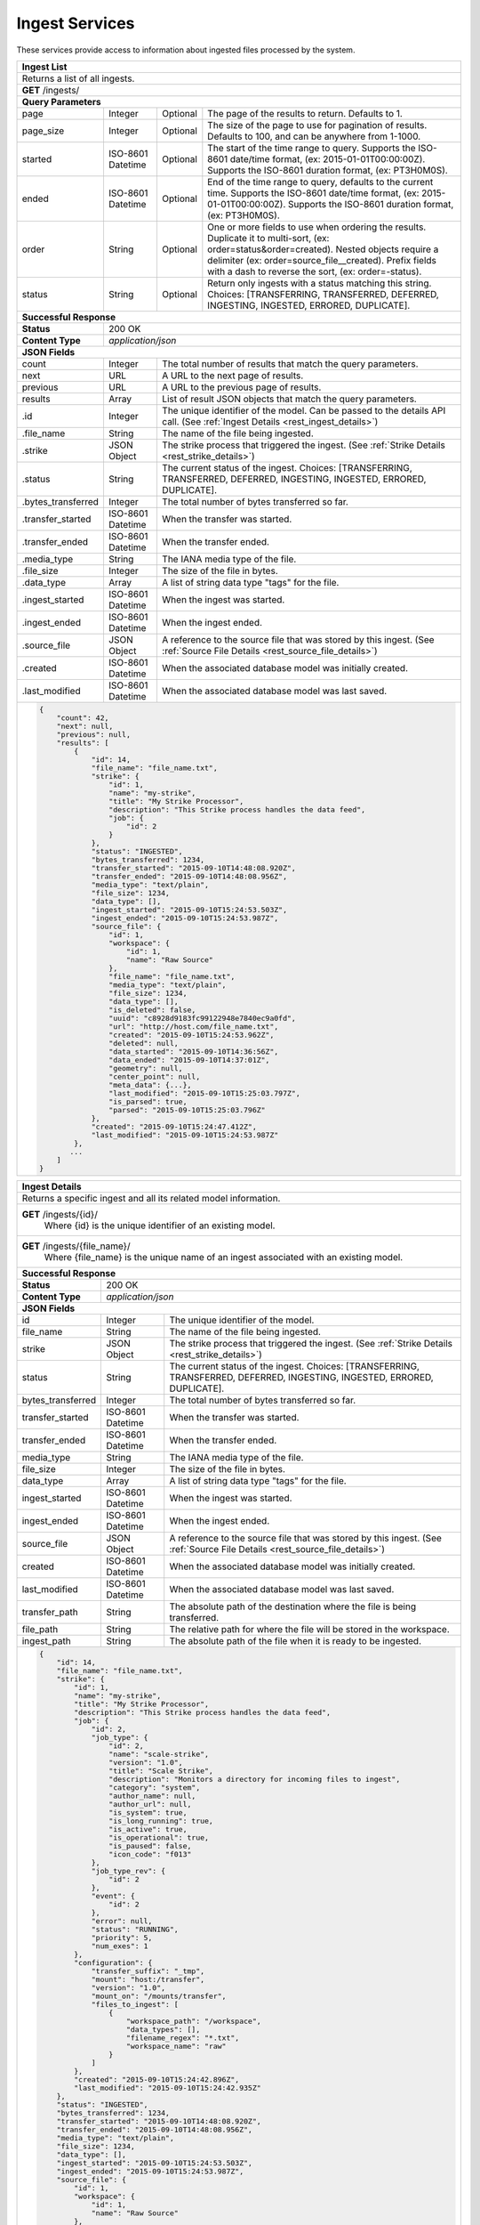 
.. _rest_ingest:

Ingest Services
===============================================================================

These services provide access to information about ingested files processed by the system.

.. _rest_ingest_list:

+-------------------------------------------------------------------------------------------------------------------------+
| **Ingest List**                                                                                                         |
+=========================================================================================================================+
| Returns a list of all ingests.                                                                                          |
+-------------------------------------------------------------------------------------------------------------------------+
| **GET** /ingests/                                                                                                       |
+-------------------------------------------------------------------------------------------------------------------------+
| **Query Parameters**                                                                                                    |
+--------------------+-------------------+----------+---------------------------------------------------------------------+
| page               | Integer           | Optional | The page of the results to return. Defaults to 1.                   |
+--------------------+-------------------+----------+---------------------------------------------------------------------+
| page_size          | Integer           | Optional | The size of the page to use for pagination of results.              |
|                    |                   |          | Defaults to 100, and can be anywhere from 1-1000.                   |
+--------------------+-------------------+----------+---------------------------------------------------------------------+
| started            | ISO-8601 Datetime | Optional | The start of the time range to query.                               |
|                    |                   |          | Supports the ISO-8601 date/time format, (ex: 2015-01-01T00:00:00Z). |
|                    |                   |          | Supports the ISO-8601 duration format, (ex: PT3H0M0S).              |
+--------------------+-------------------+----------+---------------------------------------------------------------------+
| ended              | ISO-8601 Datetime | Optional | End of the time range to query, defaults to the current time.       |
|                    |                   |          | Supports the ISO-8601 date/time format, (ex: 2015-01-01T00:00:00Z). |
|                    |                   |          | Supports the ISO-8601 duration format, (ex: PT3H0M0S).              |
+--------------------+-------------------+----------+---------------------------------------------------------------------+
| order              | String            | Optional | One or more fields to use when ordering the results.                |
|                    |                   |          | Duplicate it to multi-sort, (ex: order=status&order=created).       |
|                    |                   |          | Nested objects require a delimiter (ex: order=source_file__created).|
|                    |                   |          | Prefix fields with a dash to reverse the sort, (ex: order=-status). |
+--------------------+-------------------+----------+---------------------------------------------------------------------+
| status             | String            | Optional | Return only ingests with a status matching this string.             |
|                    |                   |          | Choices: [TRANSFERRING, TRANSFERRED, DEFERRED, INGESTING, INGESTED, |
|                    |                   |          | ERRORED, DUPLICATE].                                                |
+--------------------+-------------------+----------+---------------------------------------------------------------------+
| **Successful Response**                                                                                                 |
+--------------------+----------------------------------------------------------------------------------------------------+
| **Status**         | 200 OK                                                                                             |
+--------------------+----------------------------------------------------------------------------------------------------+
| **Content Type**   | *application/json*                                                                                 |
+--------------------+----------------------------------------------------------------------------------------------------+
| **JSON Fields**                                                                                                         |
+--------------------+-------------------+--------------------------------------------------------------------------------+
| count              | Integer           | The total number of results that match the query parameters.                   |
+--------------------+-------------------+--------------------------------------------------------------------------------+
| next               | URL               | A URL to the next page of results.                                             |
+--------------------+-------------------+--------------------------------------------------------------------------------+
| previous           | URL               | A URL to the previous page of results.                                         |
+--------------------+-------------------+--------------------------------------------------------------------------------+
| results            | Array             | List of result JSON objects that match the query parameters.                   |
+--------------------+-------------------+--------------------------------------------------------------------------------+
| .id                | Integer           | The unique identifier of the model. Can be passed to the details API call.     |
|                    |                   | (See :ref:`Ingest Details <rest_ingest_details>`)                              |
+--------------------+-------------------+--------------------------------------------------------------------------------+
| .file_name         | String            | The name of the file being ingested.                                           |
+--------------------+-------------------+--------------------------------------------------------------------------------+
| .strike            | JSON Object       | The strike process that triggered the ingest.                                  |
|                    |                   | (See :ref:`Strike Details <rest_strike_details>`)                              |
+--------------------+-------------------+--------------------------------------------------------------------------------+
| .status            | String            | The current status of the ingest.                                              |
|                    |                   | Choices: [TRANSFERRING, TRANSFERRED, DEFERRED, INGESTING, INGESTED, ERRORED,   |
|                    |                   | DUPLICATE].                                                                    |
+--------------------+-------------------+--------------------------------------------------------------------------------+
| .bytes_transferred | Integer           | The total number of bytes transferred so far.                                  |
+--------------------+-------------------+--------------------------------------------------------------------------------+
| .transfer_started  | ISO-8601 Datetime | When the transfer was started.                                                 |
+--------------------+-------------------+--------------------------------------------------------------------------------+
| .transfer_ended    | ISO-8601 Datetime | When the transfer ended.                                                       |
+--------------------+-------------------+--------------------------------------------------------------------------------+
| .media_type        | String            | The IANA media type of the file.                                               |
+--------------------+-------------------+--------------------------------------------------------------------------------+
| .file_size         | Integer           | The size of the file in bytes.                                                 |
+--------------------+-------------------+--------------------------------------------------------------------------------+
| .data_type         | Array             | A list of string data type "tags" for the file.                                |
+--------------------+-------------------+--------------------------------------------------------------------------------+
| .ingest_started    | ISO-8601 Datetime | When the ingest was started.                                                   |
+--------------------+-------------------+--------------------------------------------------------------------------------+
| .ingest_ended      | ISO-8601 Datetime | When the ingest ended.                                                         |
+--------------------+-------------------+--------------------------------------------------------------------------------+
| .source_file       | JSON Object       | A reference to the source file that was stored by this ingest.                 |
|                    |                   | (See :ref:`Source File Details <rest_source_file_details>`)                    |
+--------------------+-------------------+--------------------------------------------------------------------------------+
| .created           | ISO-8601 Datetime | When the associated database model was initially created.                      |
+--------------------+-------------------+--------------------------------------------------------------------------------+
| .last_modified     | ISO-8601 Datetime | When the associated database model was last saved.                             |
+--------------------+-------------------+--------------------------------------------------------------------------------+
| .. code-block:: javascript                                                                                              |
|                                                                                                                         |
|    {                                                                                                                    |
|        "count": 42,                                                                                                     |
|        "next": null,                                                                                                    |
|        "previous": null,                                                                                                |
|        "results": [                                                                                                     |
|            {                                                                                                            |
|                "id": 14,                                                                                                |
|                "file_name": "file_name.txt",                                                                            |
|                "strike": {                                                                                              |
|                    "id": 1,                                                                                             |
|                    "name": "my-strike",                                                                                 |
|                    "title": "My Strike Processor",                                                                      |
|                    "description": "This Strike process handles the data feed",                                          |
|                    "job": {                                                                                             |
|                        "id": 2                                                                                          |
|                    }                                                                                                    |
|                },                                                                                                       |
|                "status": "INGESTED",                                                                                    |
|                "bytes_transferred": 1234,                                                                               |
|                "transfer_started": "2015-09-10T14:48:08.920Z",                                                          |
|                "transfer_ended": "2015-09-10T14:48:08.956Z",                                                            |
|                "media_type": "text/plain",                                                                              |
|                "file_size": 1234,                                                                                       |
|                "data_type": [],                                                                                         |
|                "ingest_started": "2015-09-10T15:24:53.503Z",                                                            |
|                "ingest_ended": "2015-09-10T15:24:53.987Z",                                                              |
|                "source_file": {                                                                                         |
|                    "id": 1,                                                                                             |
|                    "workspace": {                                                                                       |
|                        "id": 1,                                                                                         |
|                        "name": "Raw Source"                                                                             |
|                    },                                                                                                   |
|                    "file_name": "file_name.txt",                                                                        |
|                    "media_type": "text/plain",                                                                          |
|                    "file_size": 1234,                                                                                   |
|                    "data_type": [],                                                                                     |
|                    "is_deleted": false,                                                                                 |
|                    "uuid": "c8928d9183fc99122948e7840ec9a0fd",                                                          |
|                    "url": "http://host.com/file_name.txt",                                                              |
|                    "created": "2015-09-10T15:24:53.962Z",                                                               |
|                    "deleted": null,                                                                                     |
|                    "data_started": "2015-09-10T14:36:56Z",                                                              |
|                    "data_ended": "2015-09-10T14:37:01Z",                                                                |
|                    "geometry": null,                                                                                    |
|                    "center_point": null,                                                                                |
|                    "meta_data": {...},                                                                                  |
|                    "last_modified": "2015-09-10T15:25:03.797Z",                                                         |
|                    "is_parsed": true,                                                                                   |
|                    "parsed": "2015-09-10T15:25:03.796Z"                                                                 |
|                },                                                                                                       |
|                "created": "2015-09-10T15:24:47.412Z",                                                                   |
|                "last_modified": "2015-09-10T15:24:53.987Z"                                                              |
|            },                                                                                                           |
|           ...                                                                                                           |
|        ]                                                                                                                |
|    }                                                                                                                    |
+-------------------------------------------------------------------------------------------------------------------------+

.. _rest_ingest_details:

+-------------------------------------------------------------------------------------------------------------------------+
| **Ingest Details**                                                                                                      |
+=========================================================================================================================+
| Returns a specific ingest and all its related model information.                                                        |
+-------------------------------------------------------------------------------------------------------------------------+
| **GET** /ingests/{id}/                                                                                                  |
|         Where {id} is the unique identifier of an existing model.                                                       |
+-------------------------------------------------------------------------------------------------------------------------+
| **GET** /ingests/{file_name}/                                                                                           |
|         Where {file_name} is the unique name of an ingest associated with an existing model.                            |
+-------------------------------------------------------------------------------------------------------------------------+
| **Successful Response**                                                                                                 |
+--------------------+----------------------------------------------------------------------------------------------------+
| **Status**         | 200 OK                                                                                             |
+--------------------+----------------------------------------------------------------------------------------------------+
| **Content Type**   | *application/json*                                                                                 |
+--------------------+----------------------------------------------------------------------------------------------------+
| **JSON Fields**                                                                                                         |
+--------------------+-------------------+--------------------------------------------------------------------------------+
| id                 | Integer           | The unique identifier of the model.                                            |
+--------------------+-------------------+--------------------------------------------------------------------------------+
| file_name          | String            | The name of the file being ingested.                                           |
+--------------------+-------------------+--------------------------------------------------------------------------------+
| strike             | JSON Object       | The strike process that triggered the ingest.                                  |
|                    |                   | (See :ref:`Strike Details <rest_strike_details>`)                              |
+--------------------+-------------------+--------------------------------------------------------------------------------+
| status             | String            | The current status of the ingest.                                              |
|                    |                   | Choices: [TRANSFERRING, TRANSFERRED, DEFERRED, INGESTING, INGESTED, ERRORED,   |
|                    |                   | DUPLICATE].                                                                    |
+--------------------+-------------------+--------------------------------------------------------------------------------+
| bytes_transferred  | Integer           | The total number of bytes transferred so far.                                  |
+--------------------+-------------------+--------------------------------------------------------------------------------+
| transfer_started   | ISO-8601 Datetime | When the transfer was started.                                                 |
+--------------------+-------------------+--------------------------------------------------------------------------------+
| transfer_ended     | ISO-8601 Datetime | When the transfer ended.                                                       |
+--------------------+-------------------+--------------------------------------------------------------------------------+
| media_type         | String            | The IANA media type of the file.                                               |
+--------------------+-------------------+--------------------------------------------------------------------------------+
| file_size          | Integer           | The size of the file in bytes.                                                 |
+--------------------+-------------------+--------------------------------------------------------------------------------+
| data_type          | Array             | A list of string data type "tags" for the file.                                |
+--------------------+-------------------+--------------------------------------------------------------------------------+
| ingest_started     | ISO-8601 Datetime | When the ingest was started.                                                   |
+--------------------+-------------------+--------------------------------------------------------------------------------+
| ingest_ended       | ISO-8601 Datetime | When the ingest ended.                                                         |
+--------------------+-------------------+--------------------------------------------------------------------------------+
| source_file        | JSON Object       | A reference to the source file that was stored by this ingest.                 |
|                    |                   | (See :ref:`Source File Details <rest_source_file_details>`)                    |
+--------------------+-------------------+--------------------------------------------------------------------------------+
| created            | ISO-8601 Datetime | When the associated database model was initially created.                      |
+--------------------+-------------------+--------------------------------------------------------------------------------+
| last_modified      | ISO-8601 Datetime | When the associated database model was last saved.                             |
+--------------------+-------------------+--------------------------------------------------------------------------------+
| transfer_path      | String            | The absolute path of the destination where the file is being transferred.      |
+--------------------+-------------------+--------------------------------------------------------------------------------+
| file_path          | String            | The relative path for where the file will be stored in the workspace.          |
+--------------------+-------------------+--------------------------------------------------------------------------------+
| ingest_path        | String            | The absolute path of the file when it is ready to be ingested.                 |
+--------------------+-------------------+--------------------------------------------------------------------------------+
| .. code-block:: javascript                                                                                              |
|                                                                                                                         |
|    {                                                                                                                    |
|        "id": 14,                                                                                                        |
|        "file_name": "file_name.txt",                                                                                    |
|        "strike": {                                                                                                      |
|            "id": 1,                                                                                                     |
|            "name": "my-strike",                                                                                         |
|            "title": "My Strike Processor",                                                                              |
|            "description": "This Strike process handles the data feed",                                                  |
|            "job": {                                                                                                     |
|                "id": 2,                                                                                                 |
|                "job_type": {                                                                                            |
|                    "id": 2,                                                                                             |
|                    "name": "scale-strike",                                                                              |
|                    "version": "1.0",                                                                                    |
|                    "title": "Scale Strike",                                                                             |
|                    "description": "Monitors a directory for incoming files to ingest",                                  |
|                    "category": "system",                                                                                |
|                    "author_name": null,                                                                                 |
|                    "author_url": null,                                                                                  |
|                    "is_system": true,                                                                                   |
|                    "is_long_running": true,                                                                             |
|                    "is_active": true,                                                                                   |
|                    "is_operational": true,                                                                              |
|                    "is_paused": false,                                                                                  |
|                    "icon_code": "f013"                                                                                  |
|                },                                                                                                       |
|                "job_type_rev": {                                                                                        |
|                    "id": 2                                                                                              |
|                },                                                                                                       |
|                "event": {                                                                                               |
|                    "id": 2                                                                                              |
|                },                                                                                                       |
|                "error": null,                                                                                           |
|                "status": "RUNNING",                                                                                     |
|                "priority": 5,                                                                                           |
|                "num_exes": 1                                                                                            |
|            },                                                                                                           |
|            "configuration": {                                                                                           |
|                "transfer_suffix": "_tmp",                                                                               |
|                "mount": "host:/transfer",                                                                               |
|                "version": "1.0",                                                                                        |
|                "mount_on": "/mounts/transfer",                                                                          |
|                "files_to_ingest": [                                                                                     |
|                    {                                                                                                    |
|                        "workspace_path": "/workspace",                                                                  |
|                        "data_types": [],                                                                                |
|                        "filename_regex": "*.txt",                                                                       |
|                        "workspace_name": "raw"                                                                          |
|                    }                                                                                                    |
|                ]                                                                                                        |
|            },                                                                                                           |
|            "created": "2015-09-10T15:24:42.896Z",                                                                       |
|            "last_modified": "2015-09-10T15:24:42.935Z"                                                                  |
|        },                                                                                                               |
|        "status": "INGESTED",                                                                                            |
|        "bytes_transferred": 1234,                                                                                       |
|        "transfer_started": "2015-09-10T14:48:08.920Z",                                                                  |
|        "transfer_ended": "2015-09-10T14:48:08.956Z",                                                                    |
|        "media_type": "text/plain",                                                                                      |
|        "file_size": 1234,                                                                                               |
|        "data_type": [],                                                                                                 |
|        "ingest_started": "2015-09-10T15:24:53.503Z",                                                                    |
|        "ingest_ended": "2015-09-10T15:24:53.987Z",                                                                      |
|        "source_file": {                                                                                                 |
|            "id": 1,                                                                                                     |
|            "workspace": {                                                                                               |
|                "id": 1,                                                                                                 |
|                "name": "Raw Source"                                                                                     |
|            },                                                                                                           |
|            "file_name": "file_name.txt",                                                                                |
|            "media_type": "text/plain",                                                                                  |
|            "file_size": 1234,                                                                                           |
|            "data_type": [],                                                                                             |
|            "is_deleted": false,                                                                                         |
|            "uuid": "c8928d9183fc99122948e7840ec9a0fd",                                                                  |
|            "url": "http://host.com/file_name.txt",                                                                      |
|            "created": "2015-09-10T15:24:53.962Z",                                                                       |
|            "deleted": null,                                                                                             |
|            "data_started": "2015-09-10T14:36:56Z",                                                                      |
|            "data_ended": "2015-09-10T14:37:01Z",                                                                        |
|            "geometry": null,                                                                                            |
|            "center_point": null,                                                                                        |
|            "meta_data": {...},                                                                                          |
|            "last_modified": "2015-09-10T15:25:03.797Z",                                                                 |
|            "is_parsed": true,                                                                                           |
|            "parsed": "2015-09-10T15:25:03.796Z"                                                                         |
|        },                                                                                                               |
|        "created": "2015-09-10T15:24:47.412Z",                                                                           |
|        "last_modified": "2015-09-10T15:24:53.987Z",                                                                     |
|        "transfer_path": "/mounts/transfer/file_name.txt",                                                               |
|        "file_path": "path/file_name.txt",                                                                               |
|        "ingest_path": "/mounts/transfer/ingesting/file_name.txt"                                                        |
|    }                                                                                                                    |
+-------------------------------------------------------------------------------------------------------------------------+

.. _rest_ingest_status:

+-------------------------------------------------------------------------------------------------------------------------+
| **Ingest Status**                                                                                                       |
+=========================================================================================================================+
| Returns status summary information (counts, file sizes) for completed ingests grouped into 1 hour time slots.           |
| NOTE: Time range must be within a one month period (31 days).                                                           |
+-------------------------------------------------------------------------------------------------------------------------+
| **GET** /ingests/status/                                                                                                |
+-------------------------------------------------------------------------------------------------------------------------+
| **Query Parameters**                                                                                                    |
+--------------------+-------------------+----------+---------------------------------------------------------------------+
| page               | Integer           | Optional | The page of the results to return. Defaults to 1.                   |
+--------------------+-------------------+----------+---------------------------------------------------------------------+
| page_size          | Integer           | Optional | The size of the page to use for pagination of results.              |
|                    |                   |          | Defaults to 100, and can be anywhere from 1-1000.                   |
+--------------------+-------------------+----------+---------------------------------------------------------------------+
| started            | ISO-8601 Datetime | Optional | The start of the time range to query.                               |
|                    |                   |          | Supports the ISO-8601 date/time format, (ex: 2015-01-01T00:00:00Z). |
|                    |                   |          | Supports the ISO-8601 duration format, (ex: PT3H0M0S).              |
|                    |                   |          | Defaults to the past 1 week.                                        |
+--------------------+-------------------+----------+---------------------------------------------------------------------+
| ended              | ISO-8601 Datetime | Optional | End of the time range to query, defaults to the current time.       |
|                    |                   |          | Supports the ISO-8601 date/time format, (ex: 2015-01-01T00:00:00Z). |
|                    |                   |          | Supports the ISO-8601 duration format, (ex: PT3H0M0S).              |
+--------------------+-------------------+----------+---------------------------------------------------------------------+
| use_ingest_time    | Boolean           | Optional | Whether to group counts by ingest time or data time.                |
|                    |                   |          | Ingest time is when the strike process registered the file.         |
|                    |                   |          | Data time is the time when the data was collected by a sensor.      |
|                    |                   |          | Defaults to False (data time).                                      |
+--------------------+-------------------+----------+---------------------------------------------------------------------+
| **Successful Response**                                                                                                 |
+--------------------+----------------------------------------------------------------------------------------------------+
| **Status**         | 200 OK                                                                                             |
+--------------------+----------------------------------------------------------------------------------------------------+
| **Content Type**   | *application/json*                                                                                 |
+--------------------+----------------------------------------------------------------------------------------------------+
| **JSON Fields**                                                                                                         |
+--------------------+-------------------+--------------------------------------------------------------------------------+
| count              | Integer           | The total number of results that match the query parameters.                   |
+--------------------+-------------------+--------------------------------------------------------------------------------+
| next               | URL               | A URL to the next page of results.                                             |
+--------------------+-------------------+--------------------------------------------------------------------------------+
| previous           | URL               | A URL to the previous page of results.                                         |
+--------------------+-------------------+--------------------------------------------------------------------------------+
| results            | Array             | List of result JSON objects that match the query parameters.                   |
+--------------------+-------------------+--------------------------------------------------------------------------------+
| .strike            | JSON Object       | The strike process that triggered the ingest.                                  |
|                    |                   | (See :ref:`Strike Details <rest_strike_details>`)                              |
+--------------------+-------------------+--------------------------------------------------------------------------------+
| .most_recent       | ISO-8601 Datetime | The date/time when the strike process last completed an ingest.                |
+--------------------+-------------------+--------------------------------------------------------------------------------+
| .files             | Integer           | The total number of files ingested by the strike process.                      |
+--------------------+-------------------+--------------------------------------------------------------------------------+
| .size              | Integer           | The total size of files ingested by the strike process in bytes.               |
+--------------------+-------------------+--------------------------------------------------------------------------------+
| .values            | Array             | A list of ingest statistics grouped into 1 hour time slots.                    |
+--------------------+-------------------+--------------------------------------------------------------------------------+
| ..time             | ISO-8601 Datetime | The date/time of the 1 hour time slot being counted.                           |
+--------------------+-------------------+--------------------------------------------------------------------------------+
| ..files            | Integer           | The number of files ingested by the strike process within the time slot.       |
+--------------------+-------------------+--------------------------------------------------------------------------------+
| ..size             | Integer           | The size of files ingested by the strike process in bytes within the time slot.|
+--------------------+-------------------+--------------------------------------------------------------------------------+
| .. code-block:: javascript                                                                                              |
|                                                                                                                         |
|    {                                                                                                                    |
|        "count": 2,                                                                                                      |
|        "next": null,                                                                                                    |
|        "previous": null,                                                                                                |
|        "results": [                                                                                                     |
|            {                                                                                                            |
|                "strike": {                                                                                              |
|                    "id": 1,                                                                                             |
|                    "name": "my-strike",                                                                                 |
|                    "title": "My Strike Processor",                                                                      |
|                    "description": "This Strike process handles the data feed",                                          |
|                    "job": {                                                                                             |
|                        "id": 4,                                                                                         |
|                        "job_type": {                                                                                    |
|                            "id": 2,                                                                                     |
|                            "name": "scale-strike",                                                                      |
|                            "version": "1.0",                                                                            |
|                            "title": "Scale Strike",                                                                     |
|                            "description": "Monitors a directory for incoming source files to ingest",                   |
|                            "category": "system",                                                                        |
|                            "author_name": null,                                                                         |
|                            "author_url": null,                                                                          |
|                            "is_system": true,                                                                           |
|                            "is_long_running": true,                                                                     |
|                            "is_active": true,                                                                           |
|                            "is_operational": true,                                                                      |
|                            "is_paused": false,                                                                          |
|                            "icon_code": "f013"                                                                          |
|                        },                                                                                               |
|                        "event": {                                                                                       |
|                            "id": 5                                                                                      |
|                        },                                                                                               |
|                        "error": null,                                                                                   |
|                        "status": "RUNNING",                                                                             |
|                        "priority": 5,                                                                                   |
|                        "num_exes": 36                                                                                   |
|                    },                                                                                                   |
|                    "created": "2015-10-05T17:35:46.690Z",                                                               |
|                    "last_modified": "2015-10-05T17:35:46.740Z"                                                          |
|                },                                                                                                       |
|                "most_recent": "2015-10-21T21:15:56.522Z",                                                               |
|                "files": 1234,                                                                                           |
|                "size": 12345678900000,                                                                                  |
|                "values": [                                                                                              |
|                    {                                                                                                    |
|                        "time": "2015-10-21T00:00:00Z",                                                                  |
|                        "files": 10,                                                                                     |
|                        "size": 123456789                                                                                |
|                    },                                                                                                   |
|                    ...                                                                                                  |
|                ]                                                                                                        |
|            }                                                                                                            |
|        ]                                                                                                                |
|    }                                                                                                                    |
+-------------------------------------------------------------------------------------------------------------------------+
